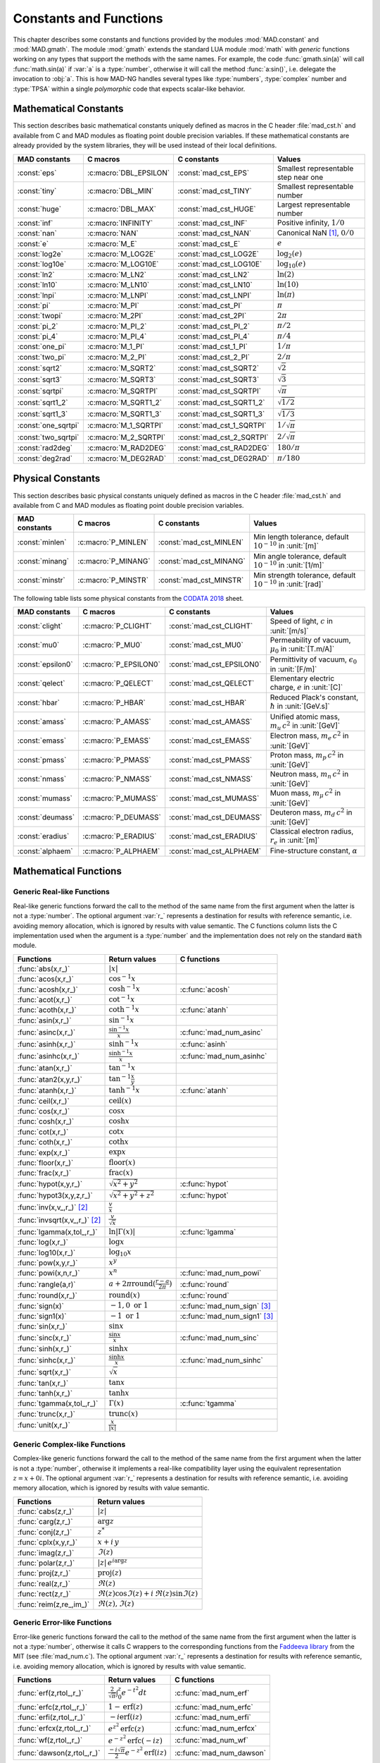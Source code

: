 .. index::
   constants and functions

***********************
Constants and Functions
***********************

This chapter describes some constants and functions provided by the modules :mod:`MAD.constant` and :mod:`MAD.gmath`. The module :mod:`gmath` extends the standard LUA module :mod:`math` with *generic* functions working on any types that support the methods with the same names. For example, the code :func:`gmath.sin(a)` will call :func:`math.sin(a)` if :var:`a` is a :type:`number`, otherwise it will call the method :func:`a:sin()`, i.e. delegate the invocation to :obj:`a`. This is how MAD-NG handles several types like :type:`numbers`, :type:`complex` number and :type:`TPSA` within a single *polymorphic* code that expects scalar-like behavior.

Mathematical Constants
======================

This section describes basic mathematical constants uniquely defined as macros in the C header :file:`mad_cst.h` and available from C and MAD modules as floating point double precision variables. If these mathematical constants are already provided by the system libraries, they will be used instead of their local definitions.

===================  ======================  =========================  ======================
MAD constants        C macros                C constants                Values
===================  ======================  =========================  ======================
:const:`eps`         :c:macro:`DBL_EPSILON`  :const:`mad_cst_EPS`       Smallest representable step near one
:const:`tiny`        :c:macro:`DBL_MIN`      :const:`mad_cst_TINY`      Smallest representable number
:const:`huge`        :c:macro:`DBL_MAX`      :const:`mad_cst_HUGE`      Largest representable number
:const:`inf`         :c:macro:`INFINITY`     :const:`mad_cst_INF`       Positive infinity, :math:`1/0`
:const:`nan`         :c:macro:`NAN`          :const:`mad_cst_NAN`       Canonical NaN [#f1]_, :math:`0/0`
:const:`e`           :c:macro:`M_E`          :const:`mad_cst_E`         :math:`e`
:const:`log2e`       :c:macro:`M_LOG2E`      :const:`mad_cst_LOG2E`     :math:`\log_2(e)`
:const:`log10e`      :c:macro:`M_LOG10E`     :const:`mad_cst_LOG10E`    :math:`\log_{10}(e)`
:const:`ln2`         :c:macro:`M_LN2`        :const:`mad_cst_LN2`       :math:`\ln(2)`
:const:`ln10`        :c:macro:`M_LN10`       :const:`mad_cst_LN10`      :math:`\ln(10)`
:const:`lnpi`        :c:macro:`M_LNPI`       :const:`mad_cst_LNPI`      :math:`\ln(\pi)`
:const:`pi`          :c:macro:`M_PI`         :const:`mad_cst_PI`        :math:`\pi`
:const:`twopi`       :c:macro:`M_2PI`        :const:`mad_cst_2PI`       :math:`2\pi`
:const:`pi_2`        :c:macro:`M_PI_2`       :const:`mad_cst_PI_2`      :math:`\pi/2`
:const:`pi_4`        :c:macro:`M_PI_4`       :const:`mad_cst_PI_4`      :math:`\pi/4`
:const:`one_pi`      :c:macro:`M_1_PI`       :const:`mad_cst_1_PI`      :math:`1/\pi`
:const:`two_pi`      :c:macro:`M_2_PI`       :const:`mad_cst_2_PI`      :math:`2/\pi`
:const:`sqrt2`       :c:macro:`M_SQRT2`      :const:`mad_cst_SQRT2`     :math:`\sqrt 2`
:const:`sqrt3`       :c:macro:`M_SQRT3`      :const:`mad_cst_SQRT3`     :math:`\sqrt 3`
:const:`sqrtpi`      :c:macro:`M_SQRTPI`     :const:`mad_cst_SQRTPI`    :math:`\sqrt{\pi}`
:const:`sqrt1_2`     :c:macro:`M_SQRT1_2`    :const:`mad_cst_SQRT1_2`   :math:`\sqrt{1/2}`
:const:`sqrt1_3`     :c:macro:`M_SQRT1_3`    :const:`mad_cst_SQRT1_3`   :math:`\sqrt{1/3}`
:const:`one_sqrtpi`  :c:macro:`M_1_SQRTPI`   :const:`mad_cst_1_SQRTPI`  :math:`1/\sqrt{\pi}`
:const:`two_sqrtpi`  :c:macro:`M_2_SQRTPI`   :const:`mad_cst_2_SQRTPI`  :math:`2/\sqrt{\pi}`
:const:`rad2deg`     :c:macro:`M_RAD2DEG`    :const:`mad_cst_RAD2DEG`   :math:`180/\pi`
:const:`deg2rad`     :c:macro:`M_DEG2RAD`    :const:`mad_cst_DEG2RAD`   :math:`\pi/180`
===================  ======================  =========================  ======================

.. index::
   mathematical constants

Physical Constants
==================

This section describes basic physical constants uniquely defined as macros in the C header :file:`mad_cst.h` and available from C and MAD modules as floating point double precision variables.

===============  ===================  =======================  ======================
MAD constants    C macros             C constants              Values
===============  ===================  =======================  ======================
:const:`minlen`  :c:macro:`P_MINLEN`  :const:`mad_cst_MINLEN`  Min length tolerance, default :math:`10^{-10}` in :unit:`[m]`
:const:`minang`  :c:macro:`P_MINANG`  :const:`mad_cst_MINANG`  Min angle tolerance, default :math:`10^{-10}` in :unit:`[1/m]`
:const:`minstr`  :c:macro:`P_MINSTR`  :const:`mad_cst_MINSTR`  Min strength tolerance, default :math:`10^{-10}` in :unit:`[rad]`
===============  ===================  =======================  ======================

The following table lists some physical constants from the `CODATA 2018 <https://physics.nist.gov/cuu/pdf/wall_2018.pdf>`_ sheet.

=================  =====================  =========================  ======================
MAD constants      C macros               C constants                Values
=================  =====================  =========================  ======================
:const:`clight`    :c:macro:`P_CLIGHT`    :const:`mad_cst_CLIGHT`    Speed of light, :math:`c` in :unit:`[m/s]`
:const:`mu0`       :c:macro:`P_MU0`       :const:`mad_cst_MU0`       Permeability of vacuum, :math:`\mu_0` in :unit:`[T.m/A]`
:const:`epsilon0`  :c:macro:`P_EPSILON0`  :const:`mad_cst_EPSILON0`  Permittivity of vacuum, :math:`\epsilon_0` in :unit:`[F/m]`
:const:`qelect`    :c:macro:`P_QELECT`    :const:`mad_cst_QELECT`    Elementary electric charge, :math:`e` in :unit:`[C]`
:const:`hbar`      :c:macro:`P_HBAR`      :const:`mad_cst_HBAR`      Reduced Plack's constant, :math:`\hbar` in :unit:`[GeV.s]`
:const:`amass`     :c:macro:`P_AMASS`     :const:`mad_cst_AMASS`     Unified atomic mass, :math:`m_u\,c^2` in :unit:`[GeV]`
:const:`emass`     :c:macro:`P_EMASS`     :const:`mad_cst_EMASS`     Electron mass, :math:`m_e\,c^2` in :unit:`[GeV]`
:const:`pmass`     :c:macro:`P_PMASS`     :const:`mad_cst_PMASS`     Proton mass, :math:`m_p\,c^2` in :unit:`[GeV]`
:const:`nmass`     :c:macro:`P_NMASS`     :const:`mad_cst_NMASS`     Neutron mass, :math:`m_n\,c^2` in :unit:`[GeV]`
:const:`mumass`    :c:macro:`P_MUMASS`    :const:`mad_cst_MUMASS`    Muon mass, :math:`m_{\mu}\,c^2` in :unit:`[GeV]`
:const:`deumass`   :c:macro:`P_DEUMASS`   :const:`mad_cst_DEUMASS`   Deuteron mass, :math:`m_d\,c^2` in :unit:`[GeV]`
:const:`eradius`   :c:macro:`P_ERADIUS`   :const:`mad_cst_ERADIUS`   Classical electron radius, :math:`r_e` in :unit:`[m]`
:const:`alphaem`   :c:macro:`P_ALPHAEM`   :const:`mad_cst_ALPHAEM`   Fine-structure constant, :math:`\alpha`
=================  =====================  =========================  ======================

.. index::
   physical constants
   CODATA

Mathematical Functions
======================

Generic Real-like Functions
---------------------------

Real-like generic functions forward the call to the method of the same name from the first argument when the latter is not a :type:`number`. The optional argument :var:`r_` represents a destination for results with reference semantic, i.e. avoiding memory allocation, which is ignored by results with value semantic. The C functions column lists the C implementation used when the argument is a :type:`number` and the implementation does not rely on the standard :code:`math` module.

===============================  =======================================================  =============
Functions                        Return values                                            C functions
===============================  =======================================================  =============
:func:`abs(x,r_)`                :math:`|x|`
:func:`acos(x,r_)`               :math:`\cos^{-1} x`
:func:`acosh(x,r_)`              :math:`\cosh^{-1} x`                                     :c:func:`acosh`
:func:`acot(x,r_)`               :math:`\cot^{-1} x`
:func:`acoth(x,r_)`              :math:`\coth^{-1} x`                                     :c:func:`atanh`
:func:`asin(x,r_)`               :math:`\sin^{-1} x`
:func:`asinc(x,r_)`              :math:`\frac{\sin^{-1} x}{x}`                            :c:func:`mad_num_asinc`
:func:`asinh(x,r_)`              :math:`\sinh^{-1} x`                                     :c:func:`asinh`
:func:`asinhc(x,r_)`             :math:`\frac{\sinh^{-1} x}{x}`                           :c:func:`mad_num_asinhc`
:func:`atan(x,r_)`               :math:`\tan^{-1} x`
:func:`atan2(x,y,r_)`            :math:`\tan^{-1} \frac{x}{y}`
:func:`atanh(x,r_)`              :math:`\tanh^{-1} x`                                     :c:func:`atanh`
:func:`ceil(x,r_)`               :math:`\operatorname{ceil}(x)`
:func:`cos(x,r_)`                :math:`\cos x`
:func:`cosh(x,r_)`               :math:`\cosh x`
:func:`cot(x,r_)`                :math:`\cot x`
:func:`coth(x,r_)`               :math:`\coth x`
:func:`exp(x,r_)`                :math:`\exp x`
:func:`floor(x,r_)`              :math:`\operatorname{floor}(x)`
:func:`frac(x,r_)`               :math:`\operatorname{frac}(x)`
:func:`hypot(x,y,r_)`            :math:`\sqrt{x^2+y^2}`                                   :c:func:`hypot`
:func:`hypot3(x,y,z,r_)`         :math:`\sqrt{x^2+y^2+z^2}`                               :c:func:`hypot`
:func:`inv(x,v_,r_)` [#f2]_      :math:`\frac{v}{x}`
:func:`invsqrt(x,v_,r_)` [#f2]_  :math:`\frac{v}{\sqrt x}`
:func:`lgamma(x,tol_,r_)`        :math:`\ln|\Gamma(x)|`                                   :c:func:`lgamma`
:func:`log(x,r_)`                :math:`\log x`
:func:`log10(x,r_)`              :math:`\log_{10} x`
:func:`pow(x,y,r_)`              :math:`x^y`
:func:`powi(x,n,r_)`             :math:`x^n`                                              :c:func:`mad_num_powi`
:func:`rangle(a,r)`              :math:`a + 2\pi \operatorname{round}(\frac{r-a}{2\pi})`  :c:func:`round`
:func:`round(x,r_)`              :math:`\operatorname{round}(x)`                          :c:func:`round`
:func:`sign(x)`                  :math:`-1, 0\text{ or }1`                                :c:func:`mad_num_sign`  [#f3]_
:func:`sign1(x)`                 :math:`-1\text{ or }1`                                   :c:func:`mad_num_sign1` [#f3]_
:func:`sin(x,r_)`                :math:`\sin x`
:func:`sinc(x,r_)`               :math:`\frac{\sin x}{x}`                                 :c:func:`mad_num_sinc`
:func:`sinh(x,r_)`               :math:`\sinh x`
:func:`sinhc(x,r_)`              :math:`\frac{\sinh x}{x}`                                :c:func:`mad_num_sinhc`
:func:`sqrt(x,r_)`               :math:`\sqrt{x}`
:func:`tan(x,r_)`                :math:`\tan x`
:func:`tanh(x,r_)`               :math:`\tanh x`
:func:`tgamma(x,tol_,r_)`        :math:`\Gamma(x)`                                        :c:func:`tgamma`
:func:`trunc(x,r_)`              :math:`\operatorname{trunc}(x)`
:func:`unit(x,r_)`               :math:`\frac{x}{|x|}`
===============================  =======================================================  =============

Generic Complex-like Functions
------------------------------

Complex-like generic functions forward the call to the method of the same name from the first argument when the latter is not a :type:`number`, otherwise it implements a real-like compatibility layer using the equivalent representation :math:`z=x+0i`. The optional argument :var:`r_` represents a destination for results with reference semantic, i.e. avoiding memory allocation, which is ignored by results with value semantic. 

=======================  ==================================
Functions                Return values
=======================  ==================================
:func:`cabs(z,r_)`       :math:`|z|`
:func:`carg(z,r_)`       :math:`\arg z`
:func:`conj(z,r_)`       :math:`z^*`
:func:`cplx(x,y,r_)`     :math:`x+i\,y`
:func:`imag(z,r_)`       :math:`\Im(z)`
:func:`polar(z,r_)`      :math:`|z|\,e^{i \arg z}`
:func:`proj(z,r_)`       :math:`\operatorname{proj}(z)`
:func:`real(z,r_)`       :math:`\Re(z)`
:func:`rect(z,r_)`       :math:`\Re(z)\cos \Im(z)+i\,\Re(z)\sin \Im(z)`
:func:`reim(z,re_,im_)`  :math:`\Re(z), \Im(z)`
=======================  ==================================

Generic Error-like Functions
----------------------------

Error-like generic functions forward the call to the method of the same name from the first argument when the latter is not a :type:`number`, otherwise it calls C wrappers to the corresponding functions from the `Faddeeva library <http://ab-initio.mit.edu/wiki/index.php/Faddeeva_Package>`_ from the MIT (see :file:`mad_num.c`). The optional argument :var:`r_` represents a destination for results with reference semantic, i.e. avoiding memory allocation, which is ignored by results with value semantic.

==========================  ==========================================================  ========================
Functions                   Return values                                               C functions  
==========================  ==========================================================  ========================
:func:`erf(z,rtol_,r_)`     :math:`\frac{2}{\sqrt\pi}\int_0^z e^{-t^2} dt`              :c:func:`mad_num_erf`      
:func:`erfc(z,rtol_,r_)`    :math:`1-\operatorname{erf}(z)`                             :c:func:`mad_num_erfc`     
:func:`erfi(z,rtol_,r_)`    :math:`-i\operatorname{erf}(i z)`                           :c:func:`mad_num_erfi`     
:func:`erfcx(z,rtol_,r_)`   :math:`e^{z^2}\operatorname{erfc}(z)`                       :c:func:`mad_num_erfcx`    
:func:`wf(z,rtol_,r_)`      :math:`e^{-z^2}\operatorname{erfc}(-i z)`                   :c:func:`mad_num_wf`       
:func:`dawson(z,rtol_,r_)`  :math:`\frac{-i\sqrt\pi}{2}e^{-z^2}\operatorname{erf}(iz)`  :c:func:`mad_num_dawson`
==========================  ==========================================================  ========================

Special Functions
-----------------

The special functions factorial and inverse factorial support negative integers as input as it uses extended factorial definition. The value are cached making the complexity of these functions in :math:`O(1)` after warmup. 

==================  ====================  =========================
Functions           Return values         C functions
==================  ====================  =========================
:func:`fact(n)`     :math:`n!`            :c:func:`mad_num_fact`
:func:`invfact(n)`  :math:`\frac{1}{n!}`  :c:func:`mad_num_invfact`
==================  ====================  =========================

Functions for MapFold
=====================

MapFold functions for List-like containers (also known as MapReduce). These functions are useful when used as high-order functions passed to methods :func:`:map2()`, :func:`:foldl()` (fold left) or :func:`:foldr()` (fold right) of containers like tables, vectors and matrices.

====================  ========================
Functions             Return values
====================  ========================
:func:`sumsqr(x,y)`   :math:`x^2 + y^2`
:func:`sumabs(x,y)`   :math:`|x| + |y|`
:func:`minabs(x,y)`   :math:`\min(|x|, |y|)`
:func:`maxabs(x,y)`   :math:`\max(|x|, |y|)`
:func:`sumsqrl(x,y)`  :math:`x + y^2`
:func:`sumabsl(x,y)`  :math:`x + |y|`
:func:`minabsl(x,y)`  :math:`\min(x, |y|)`
:func:`maxabsl(x,y)`  :math:`\max(x, |y|)`
:func:`sumsqrr(x,y)`  :math:`x^2 + y`
:func:`sumabsr(x,y)`  :math:`|x| + y`
:func:`minabsr(x,y)`  :math:`\min(|x|, y)`
:func:`maxabsr(x,y)`  :math:`\max(|x|, y)`
====================  ========================

Functions for Circular Sector
=============================

Basic functions for arc and cord lengths conversion rely on the following elementary relations:

.. math::

    l_{\text{arc}}  &= a r = \frac{l_{\text{cord}}}{\operatorname{sinc} \frac{a}{2}}

    l_{\text{cord}} &= 2 r \sin \frac{a}{2} = l_{\text{arc}} \operatorname{sinc} \frac{a}{2} 

where :math:`r` stands for the radius and :math:`a` for the angle of the `Circular Sector <https://en.wikipedia.org/wiki/Circular_sector>`_.

=====================  =====================================
Functions              Return values
=====================  =====================================
:func:`arc2cord(l,a)`  :math:`l_{\text{arc}} \operatorname{sinc} \frac{a}{2}`
:func:`arc2len(l,a)`   :math:`l_{\text{arc}} \operatorname{sinc} \frac{a}{2}\, \cos a`
:func:`cord2arc(l,a)`  :math:`\frac{l_{\text{cord}}}{\operatorname{sinc} \frac{a}{2}}`
:func:`cord2len(l,a)`  :math:`l_{\text{cord}} \cos a`
:func:`len2arc(l,a)`   :math:`\frac{l}{\operatorname{sinc} \frac{a}{2}\, cos a}`
:func:`len2cord(l,a)`  :math:`\frac{l}{\cos a}`
=====================  =====================================

Pseudo-Random Number Generators
===============================

The module :mod:`gmath` provides an implementation of the *Xoshiro256\*\** (XOR/shift/rotate) variant of the `XorShift <https://en.wikipedia.org/wiki/Xorshift>`_ PRNG familly [XORSHFT03]_, an all-purpose, rock-solid generator with a period of :math:`2^{256}-1` that supports long jumps of period :math:`2^{128}`. This PRNG is also the default implementation of recent versions of Lua (not LuaJIT, see below) and GFortran. See https://prng.di.unimi.it for details about Xoshiro/Xoroshiro PRNGs.

The module :mod:`math` of LuaJIT provides an implementation of the *Tausworthe* PRNG [TAUSWTH96]_, which has a period of :math:`2^{223}` but doesn't support long jumps, and hence uses a single global PRNG.

The module :mod:`gmath` also provides an implementation of the simple global PRNG of MAD-X for comparison.

It's worth mentionning that none of these PRNG are cryptographically secure generators, they are nevertheless superior to the commonly used *Mersenne Twister* PRNG [MERTWIS98]_, with the exception of the MAD-X PRNG.

All PRNG *functions* (except constructors) are wrappers around PRNG *methods* with the same name, and expect an optional PRNG :obj:`prng_` as first parameter. If this optional PRNG :obj:`prng_` is omitted, i.e. not provided, these functions will use the current global PRNG by default.

Functions and Methods
---------------------

.. function:: randnew ()

   Return a new Xoshiro256\*\* PRNG with a period of :math:`2^{128}` that is garuanteed to not overlapp with any other Xoshiro256\*\* PRNGs, unless it is initialized with a seed.

.. function:: xrandnew ()

   Return a new MAD-X PRNG initialized with default seed 123456789. Hence, all new MAD-X PRNG will generate the same sequence until they are initialized with a user-defined seed.

.. function:: randset (prng_)

   Set the current global PRNG to :obj:`prng` (if provided) and return the previous global PRNG.

.. function:: randseed (prng_, seed)
              prng:randseed (seed)

   Set the seed of the PRNG :obj:`prng` to :var:`seed`.

.. function:: rand (prng_)
              prng:rand ()

   Return a new pseudo-random number in the range ``[0, 1)`` from the PRNG :obj:`prng`.

.. function:: randi (prng_)
              prng:randi ()
              
   Return a new pseudo-random number in the range of a :type:`u64_t` from the PRNG :obj:`prng` (:type:`u32_t` for the MAD-X PRNG), see C API below for details.

.. function:: randn (prng_)
              prng:randn ()

   Return a new pseudo-random gaussian number in the range ``[-inf, +inf]`` from the PRNG :obj:`prng` by using the Box-Muller transformation (Marsaglia's polar form) to a peuso-random number in the range ``[0, 1)``.

.. function:: randtn (prng_, cut_)
              prng:randtn (cut_)

   Return a new truncated pseudo-random gaussian number in the range ``[-cut_, +cut_]`` from the PRNG :obj:`prng` by using iteratively the method :func:`prng:randn()`. This simple algorithm is actually used for compatibility with MAD-X.
   Default: :code:`cut_ = +inf`.

.. function:: randp (prng_, lmb_)
              prng:randp (lmb_)

   Return a new pseudo-random poisson number in the range ``[0, +inf]`` from the PRNG :obj:`prng` with parameter :math:`\lambda > 0` by using the *inverse transform sampling* method on peuso-random numbers.
   Default: :code:`lmb_ = 1`.

.. function:: is_randgen(a)

   Return :const:`true` if :var:`a` is a PRNG, :const:`false` otherwise. This function is also available from the module :mod:`MAD.typeid`.

.. function:: is_xrandgen(a)

   Return :const:`true` if :var:`a` is a MAD-X PRNG, :const:`false` otherwise. This function is also available from the module :mod:`MAD.typeid`.

.. function:: isa_randgen(a)

   Return :const:`true` if :var:`a` is either a PRNG or a MAD-X PRNG, :const:`false` otherwise. This function is also available from the module :mod:`MAD.typeid`.

C API
-----

.. c:type:: prng_state_t
            xrng_state_t

   The Xoshiro256\*\* and the MAD-X PRNG types.

.. c:function:: num_t mad_num_rand (prng_state_t*)

   Return a pseudo-random double precision float in the range ``[0, 1)``. 

.. c:function:: u64_t mad_num_randi (prng_state_t*)

   Return a pseudo-random 64 bit unsigned integer in the range ``[0, ULLONG_MAX]``.

.. c:function:: void mad_num_randseed (prng_state_t*, num_t seed)

   Set the seed of the PRNG.

.. c:function:: void mad_num_randjump (prng_state_t*)

   Apply a jump to the PRNG as if :math:`2^{128}` pseudo-random numbers were generated. Hence PRNGs with different number of jumps will never overlap. This function is applied to new PRNGs with an incremental number of jumps. 

.. c:function:: num_t mad_num_xrand (xrng_state_t*)

   Return a pseudo-random double precision float in the range ``[0, 1)`` from the MAD-X PRNG.

.. c:function:: u32_t mad_num_xrandi (xrng_state_t*)

   Return a pseudo-random 32 bit unsigned integer in the range ``[0, UINT_MAX]`` from the MAD-X PRNG.

.. c:function:: void mad_num_xrandseed (xrng_state_t*, u32_t seed)

   Set the seed of the MAD-X PRNG.

References
==========

.. [XORSHFT03] G. Marsaglia, *"Xorshift RNGs"*, Journal of Statistical Software, 8 (14), July 2003. doi:10.18637/jss.v008.i14.

.. [TAUSWTH96] P. L’Ecuyer, *“Maximally Equidistributed Combined Tausworthe Generators”*, Mathematics of Computation, 65 (213), 1996, p203–213.

.. [MERTWIS98] M. Matsumoto and T. Nishimura, *“Mersenne Twister: A 623-dimensionally equidistributed uniform pseudorandom number generator”*. ACM Trans. on Modeling and Comp. Simulation, 8 (1), Jan. 1998, p3–30.

.. ------------------------------------------------------------

.. rubric:: Footnotes

.. [#f1] Canonical NaN bit patterns may differ between MAD and C for the mantissa, but both should exibit the same behavior.
.. [#f2] Default: :code:`v_ = 1`. 
.. [#f3] Sign and sign1 functions take care of special cases like ±0, ±inf and ±NaN.
